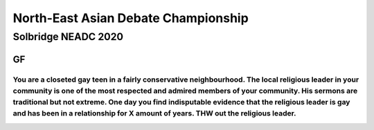 North-East Asian Debate Championship
====================================

Solbridge NEADC 2020
--------------------

GF
~~

You are a closeted gay teen in a fairly conservative neighbourhood. The local religious leader in your community is one of the most respected and admired members of your community. His sermons are traditional but not extreme. One day you find indisputable evidence that the religious leader is gay and has been in a relationship for X amount of years. THW out the religious leader.
^^^^^^^^^^^^^^^^^^^^^^^^^^^^^^^^^^^^^^^^^^^^^^^^^^^^^^^^^^^^^^^^^^^^^^^^^^^^^^^^^^^^^^^^^^^^^^^^^^^^^^^^^^^^^^^^^^^^^^^^^^^^^^^^^^^^^^^^^^^^^^^^^^^^^^^^^^^^^^^^^^^^^^^^^^^^^^^^^^^^^^^^^^^^^^^^^^^^^^^^^^^^^^^^^^^^^^^^^^^^^^^^^^^^^^^^^^^^^^^^^^^^^^^^^^^^^^^^^^^^^^^^^^^^^^^^^^^^^^^^^^^^^^^^^^^^^^^^^^^^^^^^^^^^^^^^^^^^^^^^^^^^^^^^^^^^^^^^^^^^^^^^^^^^^^^^^^^^^^^^^^^^^^^^^^^^^^^^^^^^^


